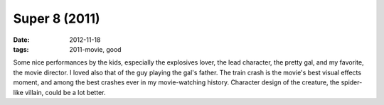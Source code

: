 Super 8 (2011)
==============

:date: 2012-11-18
:tags: 2011-movie, good



Some nice performances by the kids, especially the explosives lover, the
lead character, the pretty gal, and my favorite, the movie director. I
loved also that of the guy playing the gal's father. The train crash is
the movie's best visual effects moment, and among the best crashes ever
in my movie-watching history. Character design of the creature, the
spider-like villain, could be a lot better.
